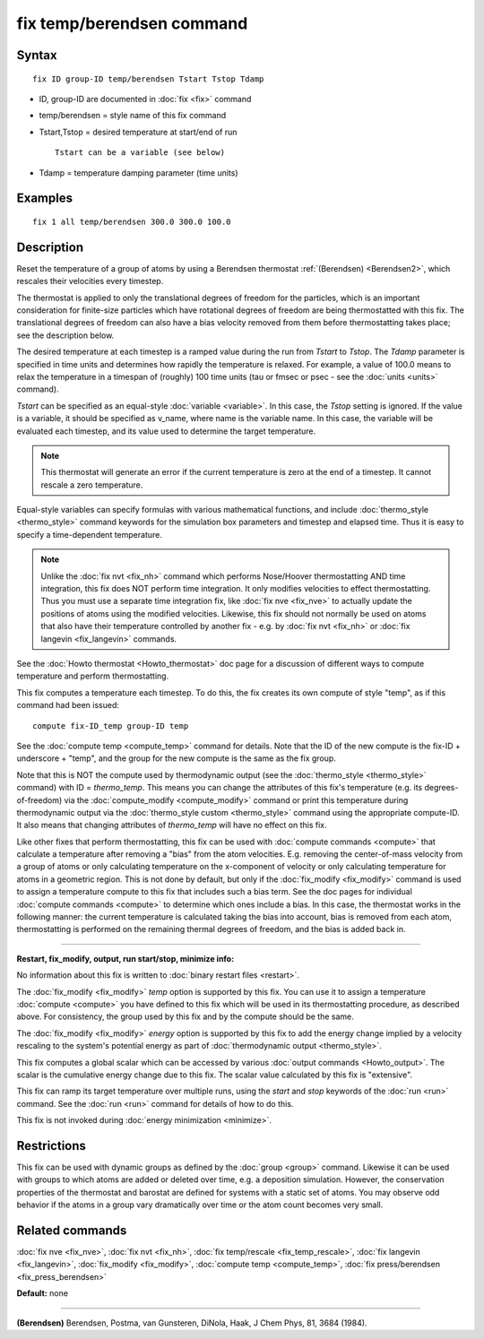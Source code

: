 .. index:: fix temp/berendsen

fix temp/berendsen command
==========================

Syntax
""""""


.. parsed-literal::

   fix ID group-ID temp/berendsen Tstart Tstop Tdamp

* ID, group-ID are documented in :doc:`fix <fix>` command
* temp/berendsen = style name of this fix command
* Tstart,Tstop = desired temperature at start/end of run
  
  .. parsed-literal::
  
       Tstart can be a variable (see below)

* Tdamp = temperature damping parameter (time units)


Examples
""""""""


.. parsed-literal::

   fix 1 all temp/berendsen 300.0 300.0 100.0

Description
"""""""""""

Reset the temperature of a group of atoms by using a Berendsen
thermostat :ref:`(Berendsen) <Berendsen2>`, which rescales their velocities
every timestep.

The thermostat is applied to only the translational degrees of freedom
for the particles, which is an important consideration for finite-size
particles which have rotational degrees of freedom are being
thermostatted with this fix.  The translational degrees of freedom can
also have a bias velocity removed from them before thermostatting
takes place; see the description below.

The desired temperature at each timestep is a ramped value during the
run from *Tstart* to *Tstop*\ .  The *Tdamp* parameter is specified in
time units and determines how rapidly the temperature is relaxed.  For
example, a value of 100.0 means to relax the temperature in a timespan
of (roughly) 100 time units (tau or fmsec or psec - see the
:doc:`units <units>` command).

*Tstart* can be specified as an equal-style :doc:`variable <variable>`.
In this case, the *Tstop* setting is ignored.  If the value is a
variable, it should be specified as v\_name, where name is the variable
name.  In this case, the variable will be evaluated each timestep, and
its value used to determine the target temperature.

.. note::

   This thermostat will generate an error if the current
   temperature is zero at the end of a timestep.  It cannot rescale a
   zero temperature.

Equal-style variables can specify formulas with various mathematical
functions, and include :doc:`thermo_style <thermo_style>` command
keywords for the simulation box parameters and timestep and elapsed
time.  Thus it is easy to specify a time-dependent temperature.

.. note::

   Unlike the :doc:`fix nvt <fix_nh>` command which performs
   Nose/Hoover thermostatting AND time integration, this fix does NOT
   perform time integration.  It only modifies velocities to effect
   thermostatting.  Thus you must use a separate time integration fix,
   like :doc:`fix nve <fix_nve>` to actually update the positions of atoms
   using the modified velocities.  Likewise, this fix should not normally
   be used on atoms that also have their temperature controlled by
   another fix - e.g. by :doc:`fix nvt <fix_nh>` or :doc:`fix langevin <fix_langevin>` commands.

See the :doc:`Howto thermostat <Howto_thermostat>` doc page for a
discussion of different ways to compute temperature and perform
thermostatting.

This fix computes a temperature each timestep.  To do this, the fix
creates its own compute of style "temp", as if this command had been
issued:


.. parsed-literal::

   compute fix-ID_temp group-ID temp

See the :doc:`compute temp <compute_temp>` command for details.  Note
that the ID of the new compute is the fix-ID + underscore + "temp",
and the group for the new compute is the same as the fix group.

Note that this is NOT the compute used by thermodynamic output (see
the :doc:`thermo_style <thermo_style>` command) with ID = *thermo\_temp*.
This means you can change the attributes of this fix's temperature
(e.g. its degrees-of-freedom) via the
:doc:`compute_modify <compute_modify>` command or print this temperature
during thermodynamic output via the :doc:`thermo_style custom <thermo_style>` command using the appropriate compute-ID.
It also means that changing attributes of *thermo\_temp* will have no
effect on this fix.

Like other fixes that perform thermostatting, this fix can be used
with :doc:`compute commands <compute>` that calculate a temperature
after removing a "bias" from the atom velocities.  E.g. removing the
center-of-mass velocity from a group of atoms or only calculating
temperature on the x-component of velocity or only calculating
temperature for atoms in a geometric region.  This is not done by
default, but only if the :doc:`fix_modify <fix_modify>` command is used
to assign a temperature compute to this fix that includes such a bias
term.  See the doc pages for individual :doc:`compute commands <compute>` to determine which ones include a bias.  In
this case, the thermostat works in the following manner: the current
temperature is calculated taking the bias into account, bias is
removed from each atom, thermostatting is performed on the remaining
thermal degrees of freedom, and the bias is added back in.


----------


**Restart, fix\_modify, output, run start/stop, minimize info:**

No information about this fix is written to :doc:`binary restart files <restart>`.

The :doc:`fix_modify <fix_modify>` *temp* option is supported by this
fix.  You can use it to assign a temperature :doc:`compute <compute>`
you have defined to this fix which will be used in its thermostatting
procedure, as described above.  For consistency, the group used by
this fix and by the compute should be the same.

The :doc:`fix_modify <fix_modify>` *energy* option is supported by this
fix to add the energy change implied by a velocity rescaling to the
system's potential energy as part of :doc:`thermodynamic output <thermo_style>`.

This fix computes a global scalar which can be accessed by various
:doc:`output commands <Howto_output>`.  The scalar is the cumulative
energy change due to this fix.  The scalar value calculated by this
fix is "extensive".

This fix can ramp its target temperature over multiple runs, using the
*start* and *stop* keywords of the :doc:`run <run>` command.  See the
:doc:`run <run>` command for details of how to do this.

This fix is not invoked during :doc:`energy minimization <minimize>`.

Restrictions
""""""""""""


This fix can be used with dynamic groups as defined by the
:doc:`group <group>` command.  Likewise it can be used with groups to
which atoms are added or deleted over time, e.g. a deposition
simulation.  However, the conservation properties of the thermostat
and barostat are defined for systems with a static set of atoms.  You
may observe odd behavior if the atoms in a group vary dramatically
over time or the atom count becomes very small.

Related commands
""""""""""""""""

:doc:`fix nve <fix_nve>`, :doc:`fix nvt <fix_nh>`, :doc:`fix temp/rescale <fix_temp_rescale>`, :doc:`fix langevin <fix_langevin>`,
:doc:`fix_modify <fix_modify>`, :doc:`compute temp <compute_temp>`,
:doc:`fix press/berendsen <fix_press_berendsen>`

**Default:** none


----------


.. _Berendsen2:



**(Berendsen)** Berendsen, Postma, van Gunsteren, DiNola, Haak, J Chem
Phys, 81, 3684 (1984).


.. _lws: http://lammps.sandia.gov
.. _ld: Manual.html
.. _lc: Commands_all.html

